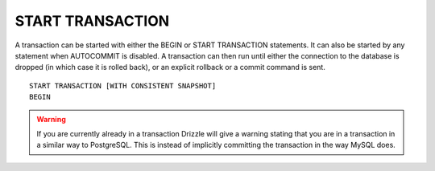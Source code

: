 START TRANSACTION
======================

A transaction can be started with either the BEGIN or START TRANSACTION statements. It can also be started by any statement when AUTOCOMMIT is disabled. A transaction can then run until either the connection to the database is dropped (in which case it is rolled back), or an explicit rollback or a commit command is sent. ::

	START TRANSACTION [WITH CONSISTENT SNAPSHOT]
	BEGIN

.. warning::

   If you are currently already in a transaction Drizzle will give a warning
   stating that you are in a transaction in a similar way to PostgreSQL.
   This is instead of implicitly committing the transaction in the way MySQL
   does.
